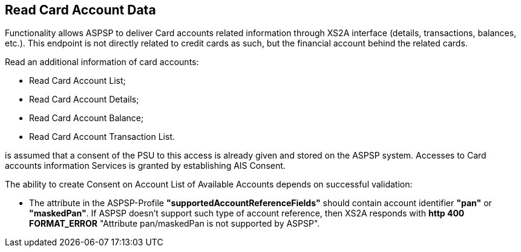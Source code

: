// toc-title definition MUST follow document title without blank line!
== Read Card Account Data
:toc-title:
:imagesdir: ../usecases/diagrams
:toc: left

toc::[]
Functionality allows ASPSP to deliver Card accounts related information through XS2A interface (details, transactions, balances, etc.).
This endpoint is not directly related to credit cards as such, but the financial account behind the related cards.

Read an additional information of card accounts:

* Read Card Account List;

* Read Card Account Details;

* Read Card Account Balance;

* Read Card Account Transaction List.

is assumed that a consent of the PSU to this access is already given and stored on the ASPSP system. Accesses to Card accounts information Services is granted
by establishing AIS Consent.

The ability to create Consent on Account List of Available Accounts depends on successful validation:

* The attribute in the ASPSP-Profile *"supportedAccountReferenceFields"* should contain account identifier *"pan"* or *"maskedPan"*.
If ASPSP doesn't support such type of account reference, then XS2A responds with *http 400 FORMAT_ERROR* "Attribute pan/maskedPan is not supported by ASPSP".

